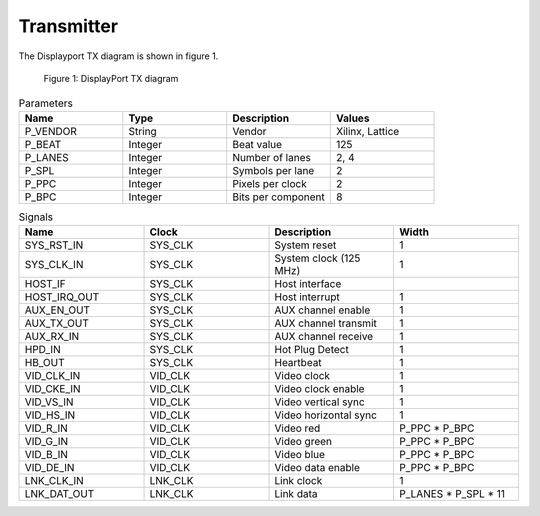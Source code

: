 Transmitter
===========

The Displayport TX diagram is shown in figure 1.

.. figure:: ./images/dptx_diagram.svg
   :alt: DPTX Diagram
   
   Figure 1: DisplayPort TX diagram


.. list-table:: Parameters
    :widths: 10 10 10 10
    :header-rows: 1

    * - Name
      - Type
      - Description
      - Values
    * - P_VENDOR
      - String
      - Vendor
      - Xilinx, Lattice
    * - P_BEAT
      - Integer
      - Beat value
      - 125
    * - P_LANES
      - Integer
      - Number of lanes
      - 2, 4
    * - P_SPL
      - Integer
      - Symbols per lane
      - 2
    * - P_PPC
      - Integer
      - Pixels per clock
      - 2
    * - P_BPC
      - Integer
      - Bits per component
      - 8

.. list-table:: Signals
    :widths: 10 10 10 10
    :header-rows: 1

    * - Name
      - Clock 
      - Description
      - Width
    * - SYS_RST_IN
      - SYS_CLK
      - System reset
      - 1
    * - SYS_CLK_IN
      - SYS_CLK
      - System clock (125 MHz)
      - 1
    * - HOST_IF
      - SYS_CLK
      - Host interface
      - 
    * - HOST_IRQ_OUT
      - SYS_CLK
      - Host interrupt
      - 1
    * - AUX_EN_OUT
      - SYS_CLK
      - AUX channel enable
      - 1
    * - AUX_TX_OUT
      - SYS_CLK
      - AUX channel transmit
      - 1
    * - AUX_RX_IN
      - SYS_CLK
      - AUX channel receive
      - 1
    * - HPD_IN
      - SYS_CLK
      - Hot Plug Detect
      - 1
    * - HB_OUT
      - SYS_CLK
      - Heartbeat
      - 1
    * - VID_CLK_IN
      - VID_CLK
      - Video clock
      - 1
    * - VID_CKE_IN
      - VID_CLK
      - Video clock enable
      - 1
    * - VID_VS_IN
      - VID_CLK
      - Video vertical sync
      - 1
    * - VID_HS_IN
      - VID_CLK
      - Video horizontal sync
      - 1
    * - VID_R_IN
      - VID_CLK
      - Video red
      - P_PPC * P_BPC
    * - VID_G_IN
      - VID_CLK
      - Video green
      - P_PPC * P_BPC
    * - VID_B_IN
      - VID_CLK
      - Video blue
      - P_PPC * P_BPC
    * - VID_DE_IN
      - VID_CLK
      - Video data enable
      - P_PPC * P_BPC
    * - LNK_CLK_IN
      - LNK_CLK
      - Link clock
      - 1
    * - LNK_DAT_OUT
      - LNK_CLK
      - Link data
      - P_LANES * P_SPL * 11

